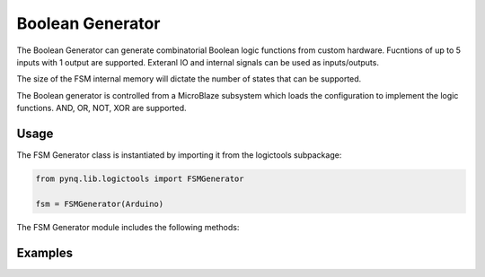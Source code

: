 
Boolean Generator
============================


The Boolean Generator can generate combinatorial Boolean logic functions from custom hardware. Fucntions of up to 5 inputs with 1 output are supported. Exteranl IO and internal signals can be used as inputs/outputs. 

The size of the FSM internal memory will dictate the number of states that can be supported. 

.. image:: ../../images/boolean_generator.png
   :align: center

The Boolean generator is controlled from a MicroBlaze subsystem which loads the configuration to implement the logic functions. AND, OR, NOT, XOR are supported. 

Usage
--------------

The FSM Generator class is instantiated by importing it from the logictools subpackage: 


.. code-block:: Python

   from pynq.lib.logictools import FSMGenerator

   fsm = FSMGenerator(Arduino)

The FSM Generator module includes the following methods:

Examples
--------------



